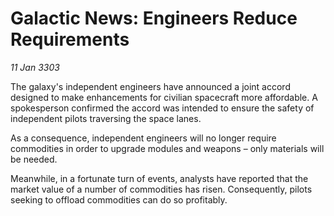 * Galactic News: Engineers Reduce Requirements

/11 Jan 3303/

The galaxy's independent engineers have announced a joint accord designed to make enhancements for civilian spacecraft more affordable. A spokesperson confirmed the accord was intended to ensure the safety of independent pilots traversing the space lanes. 

As a consequence, independent engineers will no longer require commodities in order to upgrade modules and weapons – only materials will be needed. 

Meanwhile, in a fortunate turn of events, analysts have reported that the market value of a number of commodities has risen. Consequently, pilots seeking to offload commodities can do so profitably.